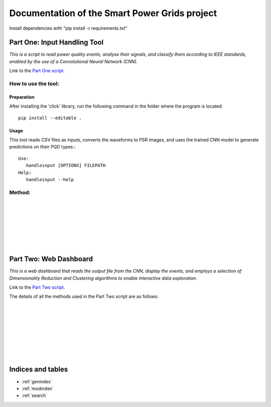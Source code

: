 .. Smart Power Grid documentation master file, created by
   sphinx-quickstart on 12 Aug 2022.
   You can adapt this file completely to your liking, but it should at least
   contain the root `toctree` directive.

Documentation of the Smart Power Grids project
==============================================

Install dependencies with "pip install -r requirements.txt"

Part One: Input Handling Tool
----------------------------------
*This is a script to read power quality events, analyse their signals, 
and classify them according to IEEE standards, enabled by the use
of a Convolutional Neural Network (CNN).*

Link to the `Part One script`_.

.. _Part One script: https://github.com/zzzzqi/2022-Power-Grids/blob/main/Production/final/input_handling_tool.py/

How to use the tool:
^^^^^^^^^^^^^^^^^^^^
Preparation
""""""""""""
After installing the 'click' library, run the following command in the folder where the program is located::

   pip install --editable .


Usage
""""""
This tool reads CSV files as inputs, converts the waveforms to PSR images, and uses the trained CNN model to generate predictions on their PQD types.::
   
   Use: 
      handleinput [OPTIONS] FILEPATH 
   Help: 
      handleinput --help


Method:
^^^^^^^

.. py:function:: main(filepath, convert, predict, output_name, noimages):

   This method control the script and excute the script according to the options

   :param filepath: the path of the program
   :param convert: convert the signals to PSR images
   :param predict: make predictions on the PQD types of each signal.
   :param output_name: the name of the output csv file
   :param noimages: whether to output images during classification

|

.. py:function:: convert_signals(input_event_dir, psr_dir, output_csv_filepath):

   This method generate 2D images from the event signals

   :param input_event_dir: path of the folder where the input event data are stored
   :param psr_dir: path of the folder where the 2D images are stored
   :param output_csv_filepath: path of the output csv file

|

.. py:function:: make_predictions(cnn_model_path, psr_dir, output_csv_filepath):

   This method uses the the cnn model to classify the images which stored in the psr_dir

   :param cnn_model_path: path of the cnn model
   :param psr_dir: path of the folder where the 2D images are stored
   :param output_csv_filepath: path of the output csv file

|

.. py:function:: prediction_from_signal(cnn_model_path, input_event_dir, output_csv_filepath):

   This method uses the the cnn model to classify the data - which stored in the input_event_dir - directly

   :param cnn_model_path: path of the cnn model
   :param input_event_dir: path of the folder where the input event data are stored
   :param output_csv_filepath: path of the output csv file

|

.. py:function:: phase_space_graph(import_csv, export_path, tau=20):

   This method convert the six waveforms to images at the same time

   :param import_csv: the csv file which used for converting
   :param export_path: Path to the folder used to store the images
   :param tau: the parameter of the phase space reconstruction

|

.. py:function:: find_extreme_value(signal):

   This method find the first extreme value of the signal

   :param signal: the waveform data
   :return: the absolute values of extreme values

|

.. py:function:: mkdir(path):

   This method create directories if the path is not a folder

   :param path: the folder you want to create

|

Part Two: Web Dashboard
-----------------------------
*This is a web dashboard that reads the output file from the CNN, display the events, 
and employs a selection of Dimensionality Reduction and Clustering algorithms 
to enable interactive data exploration.*

Link to the `Part Two script`_.

.. _Part Two script: https://github.com/zzzzqi/2022-Power-Grids/blob/main/Production/final/web_dashboard.py/

The details of all the methods used in the Part Two script are as follows: 

.. py:function:: web_dashboard.dynamic_env(read_file):

   This method reads the CNN output file as the input 
   and uses it for the dynamic environment of the dashboard.

   :param read_file: the CNN output file
   :return: the dynamic environment of the dashboard

|

.. py:function:: web_dashboard.dynamic_env.data_exploration(
   dr_value, clustering_value,
   basic_x_value, basic_y_value, 
   pca_x_value, pca_y_value, pca_whiten_value, pca_svd_solver_value,
   umap_x_value, umap_y_value, 
   tsne_x_value, tsne_y_value, 
   umap_n_neighbors_value, umap_min_dist_value,
   tsne_perplexity_value, tsne_early_exaggeration_value, tsne_learning_rate_value,
   k_means_n_clusters, 
   dbscan_max_distance_value, dbscan_n_samples_value, 
   agg_clustering_n_clusters, agg_clustering_linkage_value, 
   basic_similar_events_x_value, basic_similar_events_y_value,
   dr_similar_events_x_value, dr_similar_events_y_value):
   
   This method builds the dynamic data-exploration pane.
   It depends on the selected parameters on the sidebar of the dashboard.

   :param dr_value: the selected Dimensionality Reduction algo
   :param clustering_value: the selected Clustering algo
   :param basic_x_value: the selected basic x-axis
   :param basic_y_value: the selected basic x-axis
   :param pca_x_value: the selected x-axis for PCA dataframes
   :param pca_y_value: the selected y-axis for PCA dataframes
   :param pca_whiten_value: the selected whiten value for PCA algo
   :param pca_svd_solver_value: the selected svd solver value 
      for PCA algo
   :param umap_x_value: the selected x-axis for UMAP dataframes
   :param umap_y_value: the selected y-axis for UMAP dataframes
   :param tsne_x_value: the selected x-axis for TSNE dataframes
   :param tsne_y_value: the selected y-axis for TSNE dataframes
   :param umap_n_neighbors_value: the selected n_neighbors value 
      for UMAP algo
   :param umap_min_dist_value: the selected min_dist value 
      for UMAP algo
   :param tsne_perplexity_value: the selected perplexity value 
      for TSNE algo
   :param tsne_early_exaggeration_value: the selected early exaggeration 
      value for TSNE algo
   :param tsne_learning_rate_value: the selected learning rate value 
      for TSNE algo
   :param k_means_n_clusters: the selected number of clusters 
      for K-Means algo
   :param dbscan_max_distance_value: the selected max_distance value 
      for DBSCAN algo
   :param dbscan_n_samples_value: the selected n_samples value 
      for DBSCAN algo
   :param agg_clustering_n_clusters: the selected number of clusters 
      for Agglomerative Clustering
   :param agg_clustering_linkage_value: the selected linakge value 
      for Agglomerative Clustering
   :param basic_similar_events_x_value: the selected interval of x-value 
      for identifying similar events in basic dataframes
   :param basic_similar_events_y_value: the selected interval of y-value 
      for identifying similar events in basic dataframes
   :param dr_similar_events_x_value: the selected interval of x-value 
      for identifying similar events in dataframes 
      with Dimensionality Reduction algos 
   :param dr_similar_events_y_value: the selected interval of y-value 
      for identifying similar events in dataframes 
      with Dimensionality Reduction algos 
   :return: the dynamic data-exploration pane that renders the
      scatter-plot of the loaded events

|

.. py:function:: web_dashboard.dynamic_env.plot_configuration(dr_value, clustering_value):
   
   This method builds the dynamic widgetbox for plot configuration.
   It depends on the selected Dimensionality Reduction and Clustering algos.

   :param dr_value: the selected Dimensionality Reduction algo
   :param clustering_value: the selected Clustering algo
   :return: the dynamic widgetbox for plot configuration, listing 
      the axis options for the scatter-plot, and 
      the parameter options for the selected algos

|

.. py:function:: web_dashboard.dynamic_env.similar_events_configuration(dr_value, clustering_value):
   
   This method builds the dynamic widgetbox for similar events configuration.
   It depends on the selected Dimensionality Reduction and Clustering algos.

   :param dr_value: the selected Dimensionality Reduction algo
   :param clustering_value: the selected Clustering algo
   :return: the dynamic widgetbox for configuring similar events, listing 
      the options for changing how similar events are identified

|

.. py:function:: web_dashboard.dynamic_env.identify_top_predictions(df, event_id):
   
   This method identifies the top PQD predictions of the signal waveforms.

   :param df: the dataframe of the selected event
   :param event_id: the id of the selected event
   :return: the dictionary where waveform names are keys, 
      and the arrays of their top PQD types and prediction scores 
      are the values

|

.. py:function:: web_dashboard.dynamic_env.build_event_page(selection,
   selected_df, x_axis, y_axis, clusters):
   
   This method builds the dynamic event page.
   It depends on the selected event on the data-exploration pane.

   :param selection: the selected event on the data-exploration pane
   :param selected_df: the dataframe of the selected event and its similar events modified by the selected axes and algos 
   :param x_axis: the selected x-axis
   :param y_axis: the selected y-axis
   :param clusters: the selected Clustering algo
   :return: the dynamic event page that shows the event data, and
      the event waveforms of the selected event

|

.. py:function:: web_dashboard.dynamic_env.build_similar_event_page(
   selection, selected_df, x_axis, y_axis, 
   clusters, similar_events_x_parameter, similar_events_y_parameter):
   
   This method builds the dynamic page of similar events.
   It depends on the selected event on the data-exploration pane, and 
   the parameters chosen for configuring the similar event selection.

   :param selection: the selected event on the data-exploration pane
   :param selected_df: the dataframe of the selected event and its similar events modified by the selected axes and algos 
   :param x_axis: the selected x-axis
   :param y_axis: the selected y-axis
   :param clusters: the selected Clustering algo
   :param similar_events_x_parameter: the selected x-value for configuring the similar events
   :param similar_events_y_parameter: the selected y-value for configuring the similar events
   :return: the dynamic page of similar events that shows the Tabulator object
      of the similar events identified

|

.. py:function:: web_dashboard.dynamic_env.build_similar_event_page._download_callback():
   
   The method is a callback activated by the download button.

   :return: the CSV file of the summary of the selected events

|

.. py:function:: web_dashboard.dynamic_env.build_similar_event_page.build_similar_events(_):
   
   This method returns the dynamic event page(s) for the selected similar
   event(s).
   It depends on the similar events selected by the user on the 
   Tabulator object, and the clicking of the display button.

   :return: the dynamic event page(s) that show(s) the event data, and
      the event waveforms of the selected similar event(s)

Indices and tables
------------------

* :ref:`genindex`
* :ref:`modindex`
* :ref:`search`
